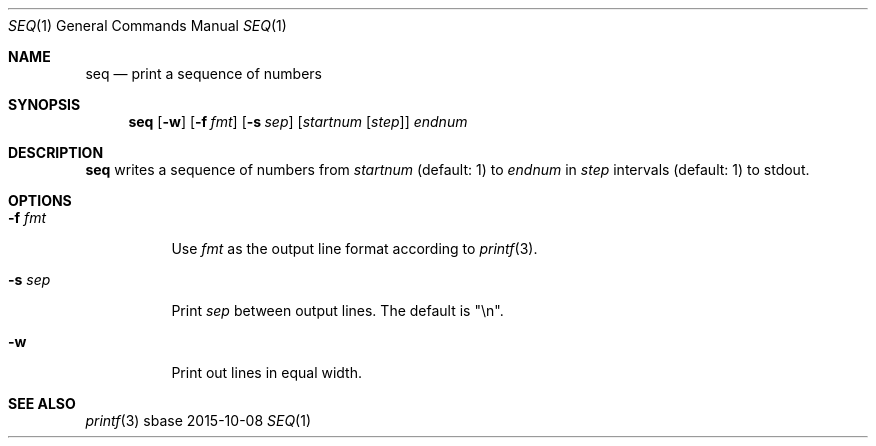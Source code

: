 .Dd 2015-10-08
.Dt SEQ 1
.Os sbase
.Sh NAME
.Nm seq
.Nd print a sequence of numbers
.Sh SYNOPSIS
.Nm
.Op Fl w
.Op Fl f Ar fmt
.Op Fl s Ar sep
.Op Ar startnum Op Ar step
.Ar endnum
.Sh DESCRIPTION
.Nm
writes a sequence of numbers from
.Ar startnum
(default: 1) to
.Ar endnum
in
.Ar step
intervals (default: 1)
to stdout.
.Sh OPTIONS
.Bl -tag -width Ds
.It Fl f Ar fmt
Use
.Ar fmt
as the output line format according to
.Xr printf 3 .
.It Fl s Ar sep
Print
.Ar sep
between output lines. The default is "\en".
.It Fl w
Print out lines in equal width.
.El
.Sh SEE ALSO
.Xr printf 3
